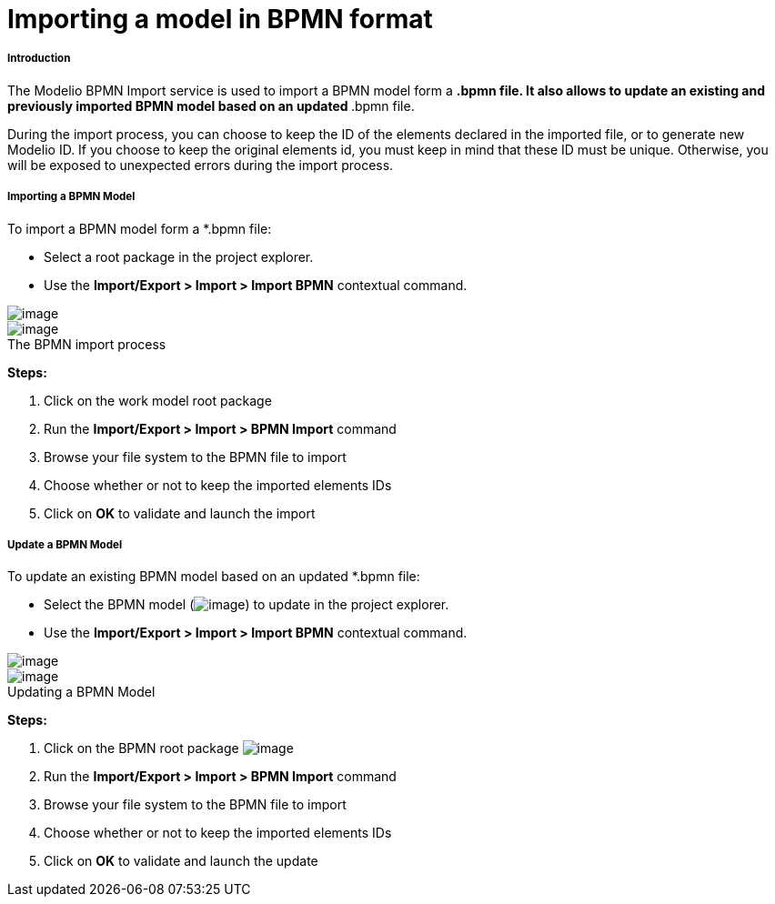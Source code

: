 // Disable all captions for figures.
:!figure-caption:
// Path to the stylesheet files
:stylesdir: .

[[Importing-a-model-in-BPMN-format]]

[[importing-a-model-in-bpmn-format]]
= Importing a model in BPMN format

[[Introduction]]

[[introduction]]
===== Introduction

The Modelio BPMN Import service is used to import a BPMN model form a `*`.bpmn file. It also allows to update an existing and previously imported BPMN model based on an updated `*`.bpmn file.

During the import process, you can choose to keep the ID of the elements declared in the imported file, or to generate new Modelio ID. If you choose to keep the original elements id, you must keep in mind that these ID must be unique. Otherwise, you will be exposed to unexpected errors during the import process.

[[Importing-a-BPMN-Model]]

[[importing-a-bpmn-model]]
===== Importing a BPMN Model

To import a BPMN model form a *.bpmn file:

* Select a root package in the project explorer.
* Use the *Import/Export > Import > Import BPMN* contextual command.

image::images/Import_BPMN_bpmn_import_1.png[image]

.The BPMN import process
image::images/Import_BPMN_bpmn_import_2.png[image]

*Steps:*

1. Click on the work model root package +
2. Run the *Import/Export > Import > BPMN Import* command +
3. Browse your file system to the BPMN file to import +
4. Choose whether or not to keep the imported elements IDs +
5. Click on *OK* to validate and launch the import

[[Update-a-BPMN-Model]]

[[update-a-bpmn-model]]
===== Update a BPMN Model

To update an existing BPMN model based on an updated *.bpmn file:

* Select the BPMN model (image:images/Import_BPMN_bpmnbehavior.png[image]) to update in the project explorer.
* Use the *Import/Export > Import > Import BPMN* contextual command.

image::images/Import_BPMN_bpmn_import_3.png[image]

.Updating a BPMN Model
image::images/Import_BPMN_bpmn_import_2.png[image]

*Steps:*

1. Click on the BPMN root package image:images/Import_BPMN_bpmnbehavior.png[image]
2. Run the *Import/Export > Import > BPMN Import* command
3. Browse your file system to the BPMN file to import
4. Choose whether or not to keep the imported elements IDs
5. Click on *OK* to validate and launch the update


